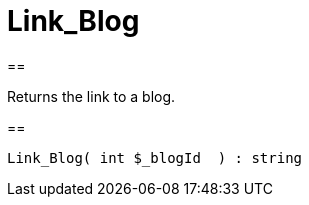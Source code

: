 = Link_Blog
:lang: en
// include::{includedir}/_header.adoc[]
:keywords: Link_Blog
:position: 10054

//  auto generated content Wed, 05 Jul 2017 23:28:18 +0200
==

Returns the link to a blog.

==

[source,plenty]
----

Link_Blog( int $_blogId  ) : string

----

